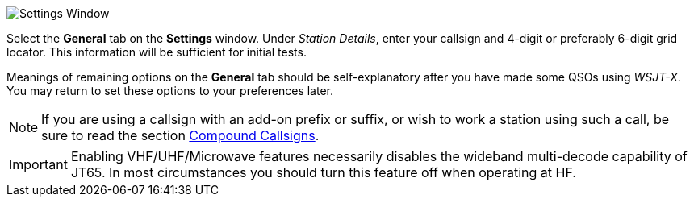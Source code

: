 // Status=review
[[FIG_CONFIG_STATION]]
image::settings-general.png[align="center",alt="Settings Window"]

Select the *General* tab on the *Settings* window.  Under _Station
Details_, enter your callsign and 4-digit or preferably 6-digit grid
locator.  This information will be sufficient for initial tests.

Meanings of remaining options on the *General* tab should be
self-explanatory after you have made some QSOs using _WSJT-X_.  You
may return to set these options to your preferences later.  

NOTE: If you are using a callsign with an add-on prefix or
suffix, or wish to work a station using such a call, be sure to read
the section <<COMP-CALL,Compound Callsigns>>.

IMPORTANT: Enabling VHF/UHF/Microwave features necessarily disables
the wideband multi-decode capability of JT65.  In most circumstances
you should turn this feature off when operating at HF.
